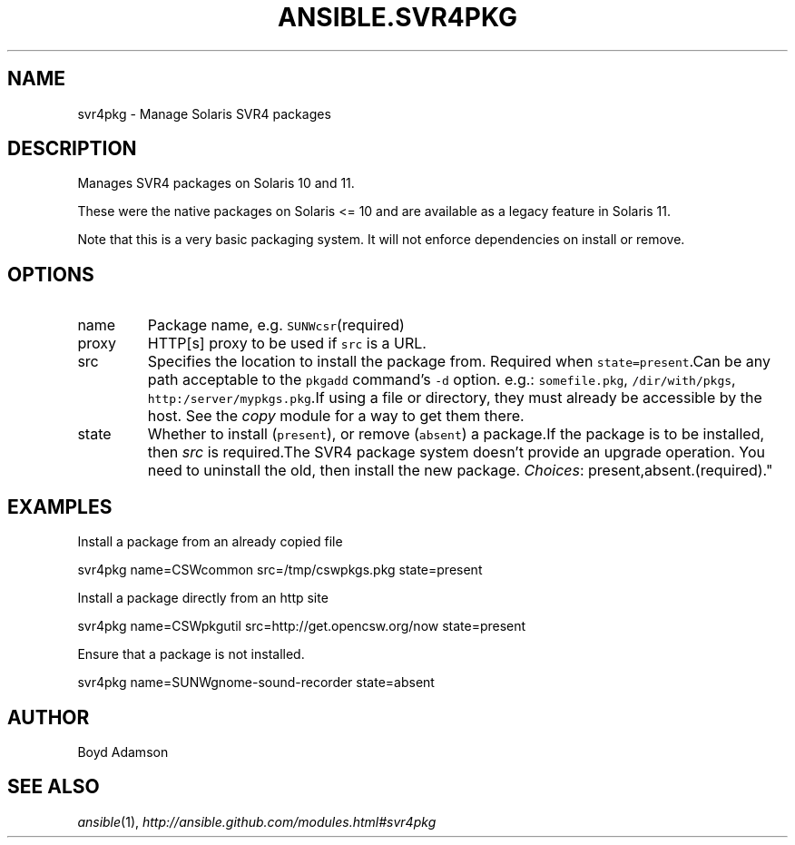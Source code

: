 .TH ANSIBLE.SVR4PKG 3 "2013-02-01" "1.0" "ANSIBLE MODULES"
." generated from library/svr4pkg
.SH NAME
svr4pkg \- Manage Solaris SVR4 packages
." ------ DESCRIPTION
.SH DESCRIPTION
.PP
Manages SVR4 packages on Solaris 10 and 11. 
.PP
These were the native packages on Solaris <= 10 and are available as a legacy feature in Solaris 11. 
.PP
Note that this is a very basic packaging system. It will not enforce dependencies on install or remove. 
." ------ OPTIONS
."
."
.SH OPTIONS
   
.IP name
Package name, e.g. \fCSUNWcsr\fR(required)   
.IP proxy
HTTP[s] proxy to be used if \fCsrc\fR is a URL.   
.IP src
Specifies the location to install the package from. Required when \fCstate=present\fR.Can be any path acceptable to the \fCpkgadd\fR command's \fC-d\fR option. e.g.: \fCsomefile.pkg\fR, \fC/dir/with/pkgs\fR, \fChttp:/server/mypkgs.pkg\fR.If using a file or directory, they must already be accessible by the host. See the \fIcopy\fR module for a way to get them there.   
.IP state
Whether to install (\fCpresent\fR), or remove (\fCabsent\fR) a package.If the package is to be installed, then \fIsrc\fR is required.The SVR4 package system doesn't provide an upgrade operation. You need to uninstall the old, then install the new package.
.IR Choices :
present,absent.(required)."
."
." ------ NOTES
."
."
." ------ EXAMPLES
.SH EXAMPLES
.PP
Install a package from an already copied file

.nf
svr4pkg name=CSWcommon src=/tmp/cswpkgs.pkg state=present
.fi
.PP
Install a package directly from an http site

.nf
svr4pkg name=CSWpkgutil src=http://get.opencsw.org/now state=present
.fi
.PP
Ensure that a package is not installed.

.nf
svr4pkg name=SUNWgnome-sound-recorder state=absent
.fi
." ------- AUTHOR
.SH AUTHOR
Boyd Adamson
.SH SEE ALSO
.IR ansible (1),
.I http://ansible.github.com/modules.html#svr4pkg